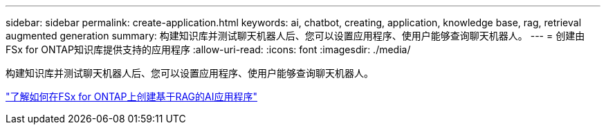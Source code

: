 ---
sidebar: sidebar 
permalink: create-application.html 
keywords: ai, chatbot, creating, application, knowledge base, rag, retrieval augmented generation 
summary: 构建知识库并测试聊天机器人后、您可以设置应用程序、使用户能够查询聊天机器人。 
---
= 创建由FSx for ONTAP知识库提供支持的应用程序
:allow-uri-read: 
:icons: font
:imagesdir: ./media/


[role="lead"]
构建知识库并测试聊天机器人后、您可以设置应用程序、使用户能够查询聊天机器人。

https://community.netapp.com/t5/Tech-ONTAP-Blogs/How-to-create-a-RAG-based-AI-application-on-FSx-for-ONTAP-with-BlueXP-workload/ba-p/453870["了解如何在FSx for ONTAP上创建基于RAG的AI应用程序"^]
